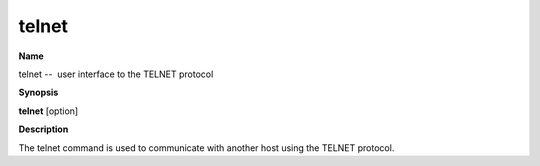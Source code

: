 .. _telnet:

telnet
======

**Name**

telnet --  user interface to the TELNET protocol

**Synopsis**

**telnet** [option]

**Description**

The telnet command is used to communicate with another host using
the TELNET protocol.




